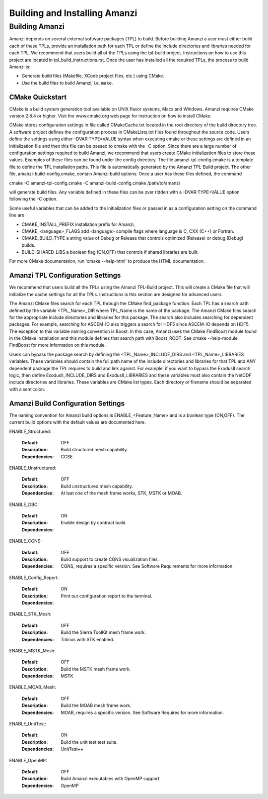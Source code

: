 ==============================================
Building and Installing Amanzi 
==============================================


Building Amanzi
---------------

Amanzi depends on several external software packages (TPL) to build. Before
building Amanzi a user must either build each of these TPLs, provide
an installation path for each TPL or define the include directories and
libraries needed for each TPL. We recommend that users build all of the
TPLs using the tpl-build project. Instructions on how to use this project
are located in tpl_build_instructions.rst. Once the user has installed all
the required TPLs, the process to build Amanzi is:

* Generate build files (Makefile, XCode project files, etc.) using CMake.
* Use the build files to build Amanzi, i.e. ``make``.
  

CMake Quickstart
================

CMake is a build system generation tool available on UNIX flavor systems,
Macs and Windows. Amanzi requires CMake version 2.8.4 or higher. Visit
the www.cmake.org web page for instruction on how to install CMake. 

CMake stores configuration settings in file called CMakeCache.txt located
in the root directory of the build directory tree. A software project
defines the configuration process in CMakeLists.txt files found 
throughout the source code. Users define the settings using either
-DVAR:TYPE=VALUE syntax when executing cmake or these settings are
defined in an initialization file and then this file can be passed to cmake
with the -C option. Since there are a large number of configuration 
settings required to build Amanzi, we recommend that users create
CMake initialization files to store these values. Examples of these 
files can be found under the config directory. The file amanzi-tpl-config.cmake
is a template file to define the TPL installation paths. This file
is automatically generated by the Amanzi TPL-Build project. The other
file, amanzi-build-config.cmake, contain Amanzi build options. Once a
user has these files defined, the command 

cmake -C amanzi-tpl-config.cmake -C amanzi-build-config.cmake /path/to/amanzi

will generate build files. Any variable defined in these files can be over 
ridden with a -DVAR:TYPE=VALUE option following the -C option.

Some useful variables that can be added to the initialization files or
passed in as a configuration setting on the command line are

* CMAKE_INSTALL_PREFIX installation prefix for Amanzi,
* CMAKE_<language>_FLAGS add <language> compile flags where language is
  C, CXX (C++) or Fortran.
* CMAKE_BUILD_TYPE a string value of Debug or Release that controls optimized
  (Release) or debug (Debug) builds.
* BUILD_SHARED_LIBS a boolean flag (ON,OFF) that controls if shared libraries
  are built.

For more CMake documentation, run 'cmake --help-html' to produce the
HTML documentation.


Amanzi TPL Configuration Settings
=================================

We recommend that users build all the TPLs using the Amanzi TPL-Build project.
This will create a CMake file that will initialize the cache settings for all 
the TPLs. Instructions is this section are designed for advanced users. 

The Amanzi CMake files search for each TPL through the CMake find_package function.
Each TPL has a search path defined by the variable <TPL_Name>_DIR where
TPL_Name is the name of the package. The Amanzi CMake files search for the
appropriate include directories and libraries for this package. The search
also includes searching for dependent packages. For example, searching for
ASCEM-IO also triggers a search for HDF5 since ASCEM-IO depends on HDF5. 
The exception to this variable naming convention is Boost. In this case,
Amanzi uses the CMake FindBoost module found in the CMake installation
and this module defines that search path with Boost_ROOT. See 
cmake --help-module FindBoost for more information on this module.

Users can bypass the package search by defining the <TPL_Name>_INCLUDE_DIRS
and <TPL_Name>_LIBRARIES variables. These variables should contain the full
path name of the include directories and libraries for that TPL and ANY
dependent package the TPL requires to build and link against. For example,
if you want to bypass the ExodusII search logic, then define
ExodusII_INCLUDE_DIRS and ExodusII_LIBRARIES and these variables must
also contain the NetCDF include directories and libraries. These variables
are CMake list types. Each directory or filename should be separated with 
a semicolon.

Amanzi Build Configuration Settings
===================================

The naming convention for Amanzi build options is ENABLE_<Feature_Name>
and is a boolean type (ON,OFF). The current build options with the default values
are documented here.


ENABLE_Structured:

        :Default: OFF
        :Description: Build structured mesh capability. 
        :Dependencies: CCSE


ENABLE_Unstructured:

        :Default: OFF
        :Description: Build unstructured mesh capability.
        :Dependencies: At leat one of the mesh frame works, STK, MSTK or MOAB.


ENABLE_DBC:

        :Default: ON
        :Description: Enable design by contract build.
        :Dependencies:


ENABLE_CGNS:

        :Default: OFF
        :Description: Build support to create CGNS visualization files.
        :Dependencies: CGNS, requires a specific version. See Software Requirements
                       for more information.


ENABLE_Config_Report:

        :Default: ON
        :Description: Print out configuration report to the terminal.
        :Dependencies:


ENABLE_STK_Mesh:

        :Default: OFF
        :Description: Build the Sierra ToolKit mesh frame work.
        :Dependencies: Trilinos with STK enabled.


ENABLE_MSTK_Mesh:

        :Default: OFF
        :Description: Build the MSTK mesh frame work.
        :Dependencies: MSTK


ENABLE_MOAB_Mesh:

        :Default: OFF
        :Description: Build the MOAB mesh frame work.
        :Dependencies: MOAB, requires a specific version. See
                       Software Requires for more information.


ENABLE_UnitTest:

        :Default: ON
        :Description: Build the unit test test suite.
        :Dependencies: UnitTest++


ENABLE_OpenMP:

        :Default: OFF
        :Description: Build Amanzi executables with OpenMP support.
        :Dependencies: OpenMP

                       
                       


